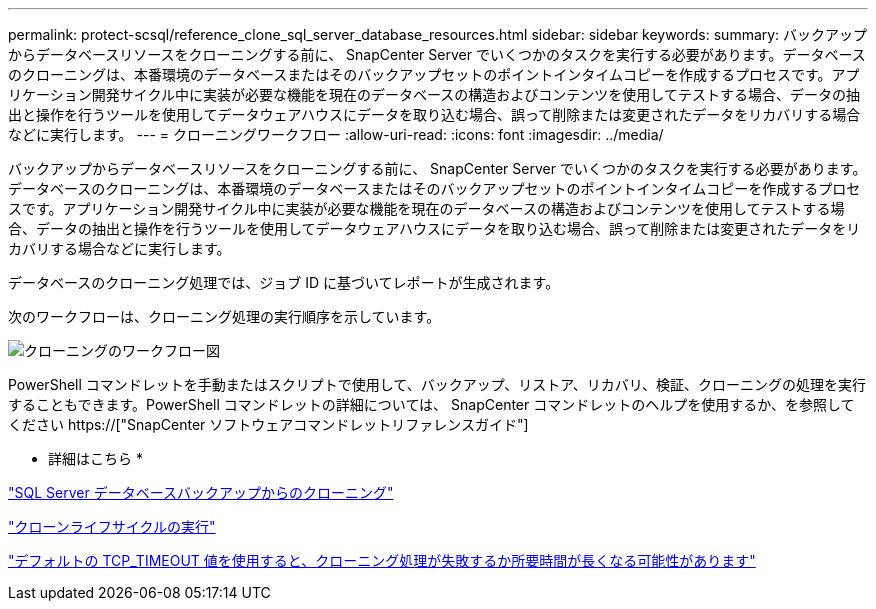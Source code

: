 ---
permalink: protect-scsql/reference_clone_sql_server_database_resources.html 
sidebar: sidebar 
keywords:  
summary: バックアップからデータベースリソースをクローニングする前に、 SnapCenter Server でいくつかのタスクを実行する必要があります。データベースのクローニングは、本番環境のデータベースまたはそのバックアップセットのポイントインタイムコピーを作成するプロセスです。アプリケーション開発サイクル中に実装が必要な機能を現在のデータベースの構造およびコンテンツを使用してテストする場合、データの抽出と操作を行うツールを使用してデータウェアハウスにデータを取り込む場合、誤って削除または変更されたデータをリカバリする場合などに実行します。 
---
= クローニングワークフロー
:allow-uri-read: 
:icons: font
:imagesdir: ../media/


[role="lead"]
バックアップからデータベースリソースをクローニングする前に、 SnapCenter Server でいくつかのタスクを実行する必要があります。データベースのクローニングは、本番環境のデータベースまたはそのバックアップセットのポイントインタイムコピーを作成するプロセスです。アプリケーション開発サイクル中に実装が必要な機能を現在のデータベースの構造およびコンテンツを使用してテストする場合、データの抽出と操作を行うツールを使用してデータウェアハウスにデータを取り込む場合、誤って削除または変更されたデータをリカバリする場合などに実行します。

データベースのクローニング処理では、ジョブ ID に基づいてレポートが生成されます。

次のワークフローは、クローニング処理の実行順序を示しています。

image::../media/scsql_clone_workflow.png[クローニングのワークフロー図]

PowerShell コマンドレットを手動またはスクリプトで使用して、バックアップ、リストア、リカバリ、検証、クローニングの処理を実行することもできます。PowerShell コマンドレットの詳細については、 SnapCenter コマンドレットのヘルプを使用するか、を参照してください https://["SnapCenter ソフトウェアコマンドレットリファレンスガイド"]

* 詳細はこちら *

link:task_clone_from_a_sql_server_database_backup.html["SQL Server データベースバックアップからのクローニング"]

link:task_perform_clone_lifecycle_management.html["クローンライフサイクルの実行"]

link:https://kb.netapp.com/Advice_and_Troubleshooting/Data_Protection_and_Security/SnapCenter/Clone_operation_might_fail_or_take_longer_time_to_complete_with_default_TCP_TIMEOUT_value["デフォルトの TCP_TIMEOUT 値を使用すると、クローニング処理が失敗するか所要時間が長くなる可能性があります"]
